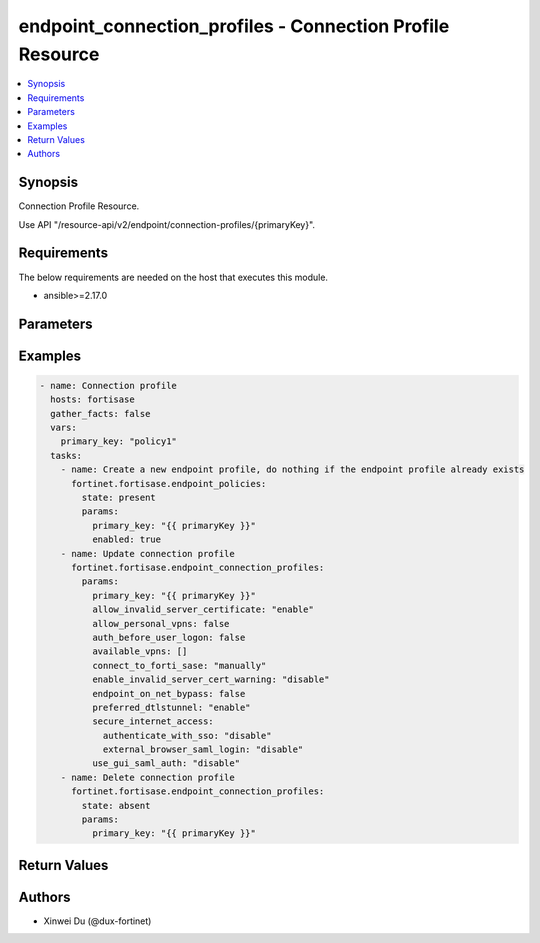endpoint_connection_profiles - Connection Profile Resource
++++++++++++++++++++++++++++++++++++++++++++++++++++++++++

.. versionadded:: 1.0.0

.. contents::
   :local:
   :depth: 1

Synopsis
--------
Connection Profile Resource.

Use API "/resource-api/v2/endpoint/connection-profiles/{primaryKey}".

Requirements
------------

The below requirements are needed on the host that executes this module.

- ansible>=2.17.0


Parameters
----------
.. raw:: html

 <ul>
 <li><span class="li-head">state</span> The state of the module. "present" means update the resource. This resource can't be deleted, and does not support "absent" state.<span class="li-normal">type: str</span><span class="li-normal">choices: ['present', 'absent']</span><span class="li-normal">default: present</span></li>
 <li><span class="li-head">force_behavior</span> Specify this option to force the method to use to interact with the resource.<span class="li-normal">type: str</span><span class="li-normal">choices: ['none', 'read', 'create', 'update', 'delete']</span><span class="li-normal">default: none</span></li>
 <li><span class="li-head">bypass_validation</span> Bypass validation of the module.<span class="li-normal">type: bool</span><span class="li-normal">default: False</span></li>
 <li><span class="li-head">params</span> The parameters of the module.<span class="li-required">[Required]</span><span class="li-normal">type: dict</span> <ul class="ul-self"> <li><span class="li-head">primary_key</span> <span class="li-required">[Required]</span><span class="li-normal">type: str</span></li>
 <li><span class="li-head">connect_to_forti_sase</span> <span class="li-normal">type: str</span><span class="li-normal">choices: ['automatically', 'manually']</span></li>
 <li><span class="li-head">lockdown</span> <span class="li-normal">type: dict</span> <ul class="ul-self"> <li><span class="li-head">status</span> <span class="li-normal">type: str</span><span class="li-normal">choices: ['disable', 'enable']</span></li>
 <li><span class="li-head">grace_period</span> <span class="li-normal">type: int</span></li>
 <li><span class="li-head">max_attempts</span> <span class="li-normal">type: int</span></li>
 <li><span class="li-head">ips</span> <span class="li-normal">type: list</span><span class="li-normal">elements: dict</span> <ul class="ul-self"> <li><span class="li-head">ip</span> <span class="li-normal">type: str</span></li>
 <li><span class="li-head">port</span> <span class="li-normal">type: str</span></li>
 <li><span class="li-head">protocol</span> <span class="li-normal">type: str</span><span class="li-normal">choices: ['', 'icmp', 'tcp', 'udp']</span></li>
 </ul></li>
 <li><span class="li-head">domains</span> <span class="li-normal">type: list</span><span class="li-normal">elements: dict</span> <ul class="ul-self"> <li><span class="li-head">address</span> <span class="li-normal">type: str</span></li>
 </ul></li>
 <li><span class="li-head">detect_captive_portal</span> <span class="li-normal">type: dict</span> <ul class="ul-self"> <li><span class="li-head">status</span> <span class="li-normal">type: str</span><span class="li-normal">choices: ['disable', 'enable']</span></li>
 </ul></li>
 </ul></li>
 <li><span class="li-head">on_fabric_rule_set</span> <span class="li-normal">type: dict</span> <ul class="ul-self"> <li><span class="li-head">primary_key</span> <span class="li-normal">type: str</span></li>
 <li><span class="li-head">datasource</span> <span class="li-normal">type: str</span></li>
 </ul></li>
 <li><span class="li-head">off_net_split_tunnel</span> <span class="li-normal">type: dict</span> <ul class="ul-self"> <li><span class="li-head">local_apps</span> <span class="li-normal">type: list</span><span class="li-normal">elements: str</span></li>
 <li><span class="li-head">isdbs</span> <span class="li-normal">type: list</span><span class="li-normal">elements: dict</span> <ul class="ul-self"> <li><span class="li-head">primary_key</span> <span class="li-normal">type: str</span></li>
 <li><span class="li-head">datasource</span> <span class="li-normal">type: str</span></li>
 </ul></li>
 <li><span class="li-head">fqdns</span> <span class="li-normal">type: list</span><span class="li-normal">elements: str</span></li>
 <li><span class="li-head">subnets</span> <span class="li-normal">type: list</span><span class="li-normal">elements: dict</span> <ul class="ul-self"> <li><span class="li-head">primary_key</span> <span class="li-normal">type: str</span></li>
 <li><span class="li-head">datasource</span> <span class="li-normal">type: str</span><span class="li-normal">choices: ['network/host-groups', 'network/hosts']</span></li>
 </ul></li>
 <li><span class="li-head">subnets_ipsec</span> <span class="li-normal">type: list</span><span class="li-normal">elements: str</span></li>
 </ul></li>
 <li><span class="li-head">split_tunnel</span> <span class="li-normal">type: dict</span> <ul class="ul-self"> <li><span class="li-head">local_apps</span> <span class="li-normal">type: list</span><span class="li-normal">elements: str</span></li>
 <li><span class="li-head">isdbs</span> <span class="li-normal">type: list</span><span class="li-normal">elements: dict</span> <ul class="ul-self"> <li><span class="li-head">primary_key</span> <span class="li-normal">type: str</span></li>
 <li><span class="li-head">datasource</span> <span class="li-normal">type: str</span></li>
 </ul></li>
 <li><span class="li-head">fqdns</span> <span class="li-normal">type: list</span><span class="li-normal">elements: str</span></li>
 <li><span class="li-head">subnets</span> <span class="li-normal">type: list</span><span class="li-normal">elements: dict</span> <ul class="ul-self"> <li><span class="li-head">primary_key</span> <span class="li-normal">type: str</span></li>
 <li><span class="li-head">datasource</span> <span class="li-normal">type: str</span><span class="li-normal">choices: ['network/host-groups', 'network/hosts']</span></li>
 </ul></li>
 <li><span class="li-head">subnets_ipsec</span> <span class="li-normal">type: list</span><span class="li-normal">elements: str</span></li>
 </ul></li>
 <li><span class="li-head">allow_invalid_server_certificate</span> <span class="li-normal">type: str</span><span class="li-normal">choices: ['disable', 'enable']</span></li>
 <li><span class="li-head">endpoint_on_net_bypass</span> <span class="li-normal">type: bool</span></li>
 <li><span class="li-head">auth_before_user_logon</span> <span class="li-normal">type: bool</span></li>
 <li><span class="li-head">secure_internet_access</span> <span class="li-normal">type: dict</span> <ul class="ul-self"> <li><span class="li-head">authenticate_with_sso</span> <span class="li-normal">type: str</span><span class="li-normal">choices: ['disable', 'enable']</span></li>
 <li><span class="li-head">enable_local_lan</span> <span class="li-normal">type: str</span><span class="li-normal">choices: ['disable', 'enable']</span></li>
 <li><span class="li-head">failover_sequence</span> <span class="li-normal">type: list</span><span class="li-normal">elements: str</span></li>
 <li><span class="li-head">posture_check</span> <span class="li-normal">type: dict</span> <ul class="ul-self"> <li><span class="li-head">tag</span> <span class="li-normal">type: str</span></li>
 <li><span class="li-head">action</span> <span class="li-normal">type: str</span><span class="li-normal">choices: ['allow', 'prohibit']</span></li>
 <li><span class="li-head">check_failed_message</span> <span class="li-normal">type: str</span></li>
 </ul></li>
 <li><span class="li-head">external_browser_saml_login</span> <span class="li-normal">type: str</span><span class="li-normal">choices: ['disable', 'enable']</span></li>
 </ul></li>
 <li><span class="li-head">preferred_dtls_tunnel</span> <span class="li-normal">type: str</span><span class="li-normal">choices: ['disable', 'enable']</span></li>
 <li><span class="li-head">use_gui_saml_auth</span> <span class="li-normal">type: str</span><span class="li-normal">choices: ['disable', 'enable']</span></li>
 <li><span class="li-head">allow_personal_vpns</span> <span class="li-normal">type: bool</span></li>
 <li><span class="li-head">mtu_size</span> <span class="li-normal">type: int</span></li>
 <li><span class="li-head">available_vp_ns</span> <span class="li-normal">type: list</span><span class="li-normal">elements: dict</span> <ul class="ul-self"> <li><span class="li-head">type</span> <span class="li-normal">type: str</span><span class="li-normal">choices: ['ipSecVPN', 'sslVPN']</span></li>
 <li><span class="li-head">name</span> <span class="li-normal">type: str</span></li>
 <li><span class="li-head">remote_gateway</span> <span class="li-normal">type: str</span></li>
 <li><span class="li-head">username_prompt</span> <span class="li-normal">type: str</span><span class="li-normal">choices: ['disable', 'enable']</span></li>
 <li><span class="li-head">save_username</span> <span class="li-normal">type: str</span><span class="li-normal">choices: ['disable', 'enable']</span></li>
 <li><span class="li-head">show_always_up</span> <span class="li-normal">type: str</span><span class="li-normal">choices: ['disable', 'enable']</span></li>
 <li><span class="li-head">show_auto_connect</span> <span class="li-normal">type: str</span><span class="li-normal">choices: ['disable', 'enable']</span></li>
 <li><span class="li-head">show_remember_password</span> <span class="li-normal">type: str</span><span class="li-normal">choices: ['disable', 'enable']</span></li>
 <li><span class="li-head">authenticate_with_sso</span> <span class="li-normal">type: str</span><span class="li-normal">choices: ['disable', 'enable']</span></li>
 <li><span class="li-head">enable_local_lan</span> <span class="li-normal">type: str</span><span class="li-normal">choices: ['disable', 'enable']</span></li>
 <li><span class="li-head">external_browser_saml_login</span> <span class="li-normal">type: str</span><span class="li-normal">choices: ['disable', 'enable']</span></li>
 <li><span class="li-head">port</span> <span class="li-normal">type: int</span></li>
 <li><span class="li-head">require_certificate</span> <span class="li-normal">type: str</span><span class="li-normal">choices: ['disable', 'enable']</span></li>
 <li><span class="li-head">auth_method</span> <span class="li-normal">type: str</span><span class="li-normal">choices: ['preSharedKey', 'smartCardCert', 'systemStoreCert']</span></li>
 <li><span class="li-head">show_passcode</span> <span class="li-normal">type: str</span><span class="li-normal">choices: ['disable', 'enable']</span></li>
 <li><span class="li-head">posture_check</span> <span class="li-normal">type: dict</span> <ul class="ul-self"> <li><span class="li-head">tag</span> <span class="li-normal">type: str</span></li>
 <li><span class="li-head">action</span> <span class="li-normal">type: str</span><span class="li-normal">choices: ['allow', 'prohibit']</span></li>
 <li><span class="li-head">check_failed_message</span> <span class="li-normal">type: str</span></li>
 </ul></li>
 <li><span class="li-head">pre_shared_key</span> <span class="li-normal">type: str</span></li>
 </ul></li>
 <li><span class="li-head">show_disconnect_btn</span> <span class="li-normal">type: str</span><span class="li-normal">choices: ['disable', 'enable']</span></li>
 <li><span class="li-head">enable_invalid_server_cert_warning</span> <span class="li-normal">type: str</span><span class="li-normal">choices: ['disable', 'enable']</span></li>
 <li><span class="li-head">pre_logon</span> <span class="li-normal">type: dict</span> <ul class="ul-self"> <li><span class="li-head">vpn_type</span> <span class="li-normal">type: str</span><span class="li-normal">choices: ['ipSecVPN', 'sslVPN']</span></li>
 <li><span class="li-head">remote_gateway</span> <span class="li-normal">type: str</span></li>
 <li><span class="li-head">common_name</span> <span class="li-normal">type: dict</span> <ul class="ul-self"> <li><span class="li-head">match_type</span> <span class="li-normal">type: str</span><span class="li-normal">choices: ['regex', 'wildcard']</span></li>
 <li><span class="li-head">pattern</span> <span class="li-normal">type: str</span></li>
 </ul></li>
 <li><span class="li-head">issuer</span> <span class="li-normal">type: dict</span> <ul class="ul-self"> <li><span class="li-head">match_type</span> <span class="li-normal">type: str</span><span class="li-normal">choices: ['regex', 'wildcard']</span></li>
 <li><span class="li-head">pattern</span> <span class="li-normal">type: str</span></li>
 </ul></li>
 <li><span class="li-head">port</span> <span class="li-normal">type: int</span></li>
 </ul></li>
 </ul></li>
 </ul>



Examples
-------------

.. code-block:: yaml

  - name: Connection profile
    hosts: fortisase
    gather_facts: false
    vars:
      primary_key: "policy1"
    tasks:
      - name: Create a new endpoint profile, do nothing if the endpoint profile already exists
        fortinet.fortisase.endpoint_policies:
          state: present
          params:
            primary_key: "{{ primaryKey }}"
            enabled: true
      - name: Update connection profile
        fortinet.fortisase.endpoint_connection_profiles:
          params:
            primary_key: "{{ primaryKey }}"
            allow_invalid_server_certificate: "enable"
            allow_personal_vpns: false
            auth_before_user_logon: false
            available_vpns: []
            connect_to_forti_sase: "manually"
            enable_invalid_server_cert_warning: "disable"
            endpoint_on_net_bypass: false
            preferred_dtlstunnel: "enable"
            secure_internet_access:
              authenticate_with_sso: "disable"
              external_browser_saml_login: "disable"
            use_gui_saml_auth: "disable"
      - name: Delete connection profile
        fortinet.fortisase.endpoint_connection_profiles:
          state: absent
          params:
            primary_key: "{{ primaryKey }}"
  


Return Values
-------------
.. raw:: html

 <ul>
 <li><span class="li-head">http_code</span> <span class="li-normal">type: int</span><span class="li-normal">returned: always</span></li>
 <li><span class="li-head">response</span> <span class="li-normal">type: raw</span><span class="li-normal">returned: always</span></li>
 </ul>


Authors
-------

- Xinwei Du (@dux-fortinet)

